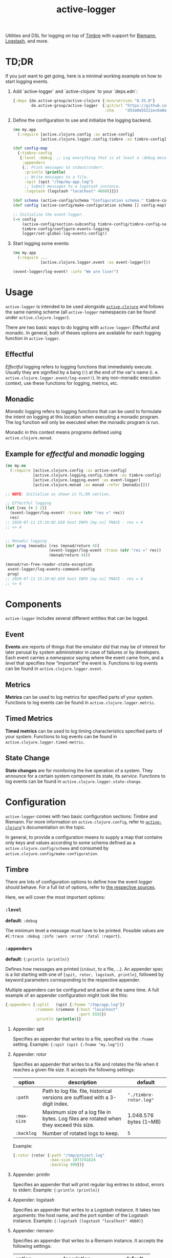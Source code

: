 #+TITLE: active-logger

Utilities and DSL for logging on top of [[https://github.com/ptaoussanis/timbre][Timbre]] with support for [[https://github.com/riemann/riemann][Riemann]], 
[[https://www.elastic.co/de/logstash][Logstash]], and more.

* TD;DR
  If you just want to get going, here is a minimal working example on how to
  start logging events.
  1. Add `active-logger` and `active-clojure` to your `deps.edn`:
     #+begin_src clojure
       {:deps {de.active-group/active-clojure {:mvn/version "0.35.0"}
               de.active-group/active-logger  {:git/url "https://github.com/active-group/active-logger"
                                               :sha     "d53a0a55211ec6a8aed0e3315e5dc7679f0f3f3e"}}}
     #+end_src
  2. Define the configuration to use and initialize the logging backend.
     #+begin_src clojure
       (ns my.app
         (:require [active.clojure.config :as active-config]
                   [active.clojure.logger.config.timbre :as timbre-config]))

       (def config-map
         {:timbre-config 
          {:level :debug  ;; Log everything that is at least a :debug message.
           :appenders
           {;; Print messages to stdout/stderr.
            :println (println)  
            ;; Write messages to a file.
            :spit (spit "/tmp/my-app.log")
            ;; Submit messages to a logstash instance.
            :logstash (logstash "localhost" 4660)}}})

       (def schema (active-config/schema "Configuration schema." timbre-config/timbre-config-section))
       (def config (active-config/make-configuration schema [] config-map))

       ;; Initialize the event-logger.
       (-> config
           (active-config/section-subconfig timbre-config/timbre-config-section)
           timbre-config/configure-events-logging
           logger/set-global-log-events-config!)
     #+end_src
  3. Start logging some events:
     #+begin_src clojure
       (ns my.app
         (:require ...
                   [active.clojure.logger.event :as event-logger]))

       (event-logger/log-event! :info "We are live!")
     #+end_src
* Usage
  =active-logger= is intended to be used alongside [[https://github.com/active-group/active-clojure][=active-clojure=]] and follows 
  the same naming scheme (all =active-logger= namespaces can be found under 
  =active.clojure.logger=).

  There are two basic ways to do logging with =active-logger=: Effectful and 
  monadic.
  In general, both of theses options are available for each logging function in 
  =active-logger=.
** Effectful
   /Effectful/ logging refers to logging functions that immediately execute.
   Usually they are signified by a bang (=!=) at the end of the var's name 
   (i. e. =active.clojure.logger.event/log-event!=).
   In any non-monadic execution context, use these functions for logging, 
   metrics, etc.
** Monadic
   /Monadic/ logging refers to logging functions that can be used to formulate 
   the intent on logging at this location when executing a monadic program.
   The log function will only be executed when the monadic program is run.

   Monadic in this context means programs defined using =active.clojure.monad=.
** Example for /effectful/ and /monadic/ logging
   #+begin_src clojure
     (ns my.ns
       (:require [active.clojure.config :as active-config]
                 [active.clojure.logging.config.timbre :as timbre-config]
                 [active.clojure.logging.event :as event-logger]
                 [active.clojure.monad :as monad :refer [monadic]]))

     ;; NOTE: Initialize as shown in TL;DR section.

     ;; Effectful logging 
     (let [res (+ 2 2)]
       (event-logger/log-event! :trace (str "res =" res))
       res)     
     ;; 2020-07-11 15:19:02.659 host INFO [my.ns] TRACE - res = 4
     ;; => 4


     ;; Monadic logging
     (def prog (monadic [res (monad/return 4)]
                        (event-logger/log-event :trace (str "res =" res))
                        (monad/return 4)))

     (monad/run-free-reader-state-exception 
      event-logger/log-events-command-config
      prog)
     ;; 2020-07-11 15:19:02.659 host INFO [my.ns] TRACE - res = 4
     ;; => 4
   #+end_src
* Components
  =active-logger= includes several different entities that can be logged.
** Event
   *Events* are reports of things that the emulator did that may be of interest 
   for later perusal by system administrator in case of failures or by 
   developers. 
   Each event carries a /namespace/ saying where the event came from, and a 
   /level/ that specifies how “important” the event is.
   Functions to log events can be found in =active.clojure.logger.event=.
** Metrics
   *Metrics* can be used to log metrics for specified parts of your system. 
   Functions to log events can be found in =active.clojure.logger.metric=.
** Timed Metrics
   *Timed metrics* can be used to log timing characteristics specified parts of 
   your system. 
   Functions to log events can be found in =active.clojure.logger.timed-metric=.
** State Change
   *State changes* are for monitoring the live operation of a system. 
   They announce for a certain system component its state, its /service/.
   Functions to log events can be found in =active.clojure.logger.state-change=.
* Configuration
  =active-logger= comes with two basic configuration sections: Timbre and Riemann.
  For more information on =active.clojure.config=, refer to [[https://github.com/active-group/active-clojure][=active-clojure=]]'s documentation on the topic.
  
  In general, to provide a configuration means to supply a map that contains
  only keys and values according to some schema defined as a 
  =active.clojure.config/schema= and consumed by 
  =active.clojure.config/make-configuration=.
** Timbre
   There are lots of configuration options to define how the event logger should
   behave.
   For a full list of options, refer to [[./src/active/clojure/logger/config/timbre.clj][the respective sources]].
   
   Here, we will cover the most important options:
*** =:level=
    *default*: =:debug=

    The minimum level a message must have to be printed.
    Possible values are =#{:trace :debug :info :warn :error :fatal :report}=.
*** =:appenders=
    *default*: ={:println (println)}=
    
    Defines how messages are printed (=stdout=, to a file, ...).
    An appender spec is a list starting with one of 
    ={spit, rotor, logstash, println}=,
    followed by keyword parameters corresponding to the respective appender.
    
    Multiple appenders can be configured and active at the same time.
    A full example of an appender configuration might look like this:
    #+begin_src clojure
      {:appenders {:split   (spit {:fname "/tmp/app.log"})
                   :riemann (riemann {:host "localhost"
                                      :port 5555})
                   :println (println)}}
    #+end_src
**** Appender: spit
     Specifies an appender that writes to a file, specified via the =:fname=
     setting.
     Example: ={:spit (spit {:fname "my.log"})}=
**** Appender: rotor
     Specifies an appender that writes to a file and rotates the file when it 
     reaches a given file size. 
     It accepts the following settings:
     | option      | description                                                                            | default                |
     |-------------+----------------------------------------------------------------------------------------+------------------------|
     | =:path=     | Path to log file. file, historical versions are suffixed with a 3-digit index.         | ="./timbre-rotor.log"= |
     | =:max-size= | Maximum size of a log file in bytes. Log files are rotated when they exceed this size. | 1.048.576 bytes (1~MB) |
     | =:backlog=  | Number of rotated logs to keep.                                                        | =5=                    |
     Example:
     #+begin_src clojure
       {:rotor (rotor {:path "/tmp/project.log" 
                       :max-size 1073741824
                       :backlog 999})}
     #+end_src
**** Appender: println
     Specifies an appender that will print regular log entries to stdout, errors to stderr.
     Example: ={:println (println)}=
**** Appender: logstash
     Specifies an appender that writes to a Logstash instance.
     It takes two arguments: the host name, and the port number of the Logstash instance.
     Example: ={:logstash (logstash "localhost" 4660)}=
**** Appender: riemann
     Specifies an appender that writes to a Riemann instance.
     It accepts the following settings:
     | option  | description                       | default     |
     |---------+-----------------------------------+-------------|
     | =:host= | The host Riemann is served on.    | "localhost" |
     | =:port= | The host Riemann is listening on. | 5555        |
     Example
     #+begin_src clojure
       {:riemann (riemann {:host "localhost" 
                           :port 5555})}
     #+end_src
*** =:ns-blacklist=
    It is possible to ignore specific namespaces in the log-output.
    =ns-blacklist='s value it a sequence of glob-patterns.
    Matches will be ignored.
    Example: ={:ns-blacklist ["my.project.internal.*"]}=
*** =:ns-whitelist=
    Converse of =ns-blacklist=: All specified patterns are included in the log
    output, everything else is ignored.
    Example:  ={:ns-whitelist ["nothing.else.matters"]}=
*** =:timestamp-opts=
    Section containing three settings related to how timestamps are formatted in 
    logs: 
   | option      | description                                                                                                                                                                                                                                                      |
   |-------------+------------------------------------------------------------------------------------------------------------------------------------------------------------------------------------------------------------------------------------------------------------------|
   | =:pattern=  | Pattern for the timestamp (see [[http://docs.oracle.com/javase/7/docs/api/java/text/SimpleDateFormat.html][SimpleDateFormat]])                                                                                                                                                                                                                 |
   | =:locale=   | This is an IETF BCP 47 language tag string specifying the locale such as ="de-DE"= or ="en-US"= or =:jvm-default=.                                                                                                                                               |
   | =:timezone= | This is an ID for the time zone relative to which log entry dates should formatted. This can be a full name such as ="Germany/Berlin"=, or a custom ID such as ="GMT-8:00"=. The value may also be =:jvm-default= for the default time zone, and =:utc= for UTC. |
** Riemann
   Here are the configuration settings for Riemann. They happen in the 
   =:riemann= section:
  | option     | description                                                                                  | default      |
  |------------+----------------------------------------------------------------------------------------------+--------------|
  | =:host=    | String specifying the host where Riemann runs.                                               | ="127.0.0.1= |
  | =:port=    | Port where Riemann runs.                                                                     | =5555=       |
  | =:tls?=    | Specifies whether the communication with Riemann should use TLS. It can be =true= or =false= | =false=      |
  | =:key=     | If =:tls?= is true, use the specified TLS key-file.                                          | -            |
  | =:cert=    | If =:tls?= is true, use the specified TSL cert-file.                                         | -            |
  | =:ca-cert= | If =:tls?= is true, use the specified TSL CA cert-file.                                      | -            |
   
* License
  Copyright © 2020 Active Group GmbH

  This program and the accompanying materials are made available under the
  terms of the Eclipse Public License 2.0 which is available at
  http://www.eclipse.org/legal/epl-2.0.

  This Source Code may also be made available under the following Secondary
  Licenses when the conditions for such availability set forth in the Eclipse
  Public License, v. 2.0 are satisfied: GNU General Public License as published by
  the Free Software Foundation, either version 2 of the License, or (at your
  option) any later version, with the GNU Classpath Exception which is available
  at https://www.gnu.org/software/classpath/license.html.
